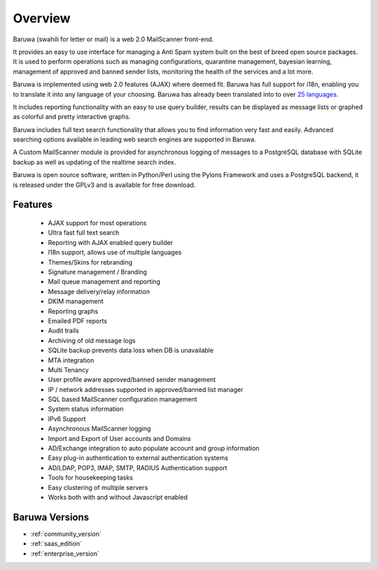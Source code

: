 
========
Overview
========

Baruwa (swahili for letter or mail) is a web 2.0 MailScanner front-end.

It provides an easy to use interface for managing a Anti Spam system
built on the best of breed open source packages. It is used to perform
operations such as managing configurations, quarantine management,
bayesian learning, management of approved and banned sender lists,
monitoring the health of the services and a lot more.

Baruwa is implemented using web 2.0 features (AJAX) where deemed fit.
Baruwa has full support for i18n, enabling you to translate it into any
language of your choosing. Baruwa has already been translated into to
over `25 languages <https://www.transifex.com/projects/p/baruwa/>`_.

It includes reporting functionality with an easy to use query builder,
results can be displayed as message lists or graphed as colorful and
pretty interactive graphs.

Baruwa includes full text search functionality that allows you to find
information very fast and easily. Advanced searching options available
in leading web search engines are supported in Baruwa.

A Custom MailScanner module is provided for asynchronous logging of
messages to a PostgreSQL database with SQLite backup as well as
updating of the realtime search index.

Baruwa is open source software, written in Python/Perl using the Pylons
Framework and uses a PostgreSQL backend, it is released under the GPLv3
and is available for free download.

Features
========

	* AJAX support for most operations
	* Ultra fast full text search
	* Reporting with AJAX enabled query builder
	* I18n support, allows use of multiple languages
	* Themes/Skins for rebranding
	* Signature management / Branding
	* Mail queue management and reporting
	* Message delivery/relay information
	* DKIM management
	* Reporting graphs
	* Emailed PDF reports
	* Audit trails
	* Archiving of old message logs
	* SQLite backup prevents data loss when DB is unavailable
	* MTA integration
	* Multi Tenancy
	* User profile aware approved/banned sender management
	* IP / network addresses supported in approved/banned list manager
	* SQL based MailScanner configuration management
	* System status information
	* IPv6 Support
	* Asynchronous MailScanner logging
	* Import and Export of User accounts and Domains
	* AD/Exchange integration to auto populate account and group information
	* Easy plug-in authentication to external authentication systems
	* AD/LDAP, POP3, IMAP, SMTP, RADIUS Authentication support
	* Tools for housekeeping tasks
	* Easy clustering of multiple servers
	* Works both with and without Javascript enabled

Baruwa Versions
===============

* :ref:`community_version`
* :ref:`saas_edition`
* :ref:`enterprise_version`
